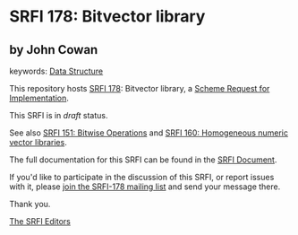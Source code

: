 * SRFI 178: Bitvector library

** by John Cowan



keywords: [[https://srfi.schemers.org/?keywords=data-structure][Data Structure]]

This repository hosts [[https://srfi.schemers.org/srfi-178/][SRFI 178]]: Bitvector library, a [[https://srfi.schemers.org/][Scheme Request for Implementation]].

This SRFI is in /draft/ status.

See also [[https://srfi.schemers.org/srfi-151/][SRFI 151: Bitwise Operations]] and [[https://srfi.schemers.org/srfi-160/][SRFI 160: Homogeneous numeric vector libraries]].

The full documentation for this SRFI can be found in the [[https://srfi.schemers.org/srfi-178/srfi-178.html][SRFI Document]].

If you'd like to participate in the discussion of this SRFI, or report issues with it, please [[https://srfi.schemers.org/srfi-178/][join the SRFI-178 mailing list]] and send your message there.

Thank you.


[[mailto:srfi-editors@srfi.schemers.org][The SRFI Editors]]
